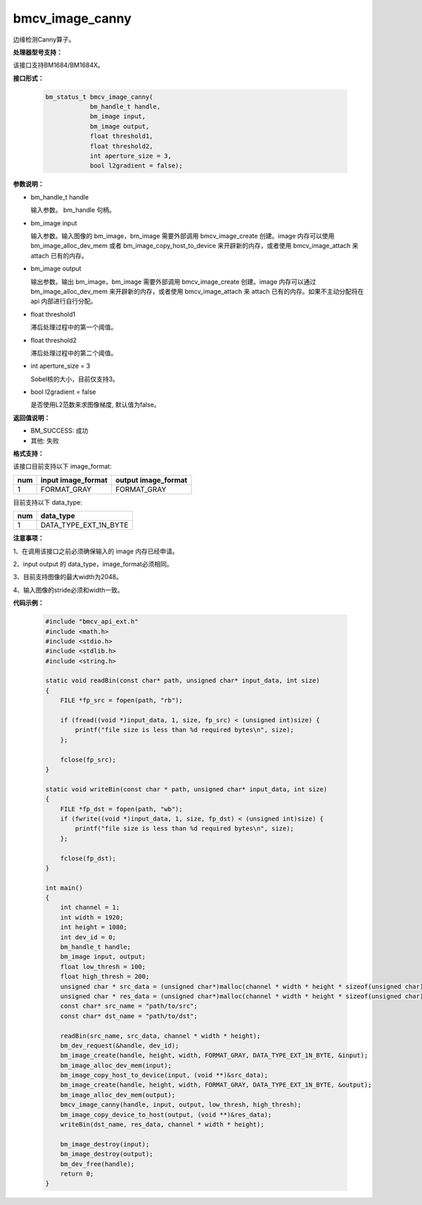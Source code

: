 bmcv_image_canny
================

边缘检测Canny算子。


**处理器型号支持：**

该接口支持BM1684/BM1684X。


**接口形式：**

    .. code-block:: c

        bm_status_t bmcv_image_canny(
                    bm_handle_t handle,
                    bm_image input,
                    bm_image output,
                    float threshold1,
                    float threshold2,
                    int aperture_size = 3,
                    bool l2gradient = false);


**参数说明：**

* bm_handle_t handle

  输入参数。 bm_handle 句柄。

* bm_image input

  输入参数。输入图像的 bm_image，bm_image 需要外部调用 bmcv_image_create 创建。image 内存可以使用 bm_image_alloc_dev_mem 或者 bm_image_copy_host_to_device 来开辟新的内存，或者使用 bmcv_image_attach 来 attach 已有的内存。

* bm_image output

  输出参数。输出 bm_image，bm_image 需要外部调用 bmcv_image_create 创建。image 内存可以通过 bm_image_alloc_dev_mem 来开辟新的内存，或者使用 bmcv_image_attach 来 attach 已有的内存。如果不主动分配将在 api 内部进行自行分配。

* float threshold1

  滞后处理过程中的第一个阈值。

* float threshold2

  滞后处理过程中的第二个阈值。

* int aperture_size = 3

  Sobel核的大小，目前仅支持3。

* bool l2gradient = false

  是否使用L2范数来求图像梯度, 默认值为false。


**返回值说明：**

* BM_SUCCESS: 成功

* 其他: 失败


**格式支持：**

该接口目前支持以下 image_format:

+-----+------------------------+------------------------+
| num | input image_format     | output image_format    |
+=====+========================+========================+
| 1   | FORMAT_GRAY            | FORMAT_GRAY            |
+-----+------------------------+------------------------+


目前支持以下 data_type:

+-----+--------------------------------+
| num | data_type                      |
+=====+================================+
| 1   | DATA_TYPE_EXT_1N_BYTE          |
+-----+--------------------------------+


**注意事项：**

1、在调用该接口之前必须确保输入的 image 内存已经申请。

2、input output 的 data_type，image_format必须相同。

3、目前支持图像的最大width为2048。

4、输入图像的stride必须和width一致。


**代码示例：**

    .. code-block:: c

        #include "bmcv_api_ext.h"
        #include <math.h>
        #include <stdio.h>
        #include <stdlib.h>
        #include <string.h>

        static void readBin(const char* path, unsigned char* input_data, int size)
        {
            FILE *fp_src = fopen(path, "rb");

            if (fread((void *)input_data, 1, size, fp_src) < (unsigned int)size) {
                printf("file size is less than %d required bytes\n", size);
            };

            fclose(fp_src);
        }

        static void writeBin(const char * path, unsigned char* input_data, int size)
        {
            FILE *fp_dst = fopen(path, "wb");
            if (fwrite((void *)input_data, 1, size, fp_dst) < (unsigned int)size) {
                printf("file size is less than %d required bytes\n", size);
            };

            fclose(fp_dst);
        }

        int main()
        {
            int channel = 1;
            int width = 1920;
            int height = 1080;
            int dev_id = 0;
            bm_handle_t handle;
            bm_image input, output;
            float low_thresh = 100;
            float high_thresh = 200;
            unsigned char * src_data = (unsigned char*)malloc(channel * width * height * sizeof(unsigned char));
            unsigned char * res_data = (unsigned char*)malloc(channel * width * height * sizeof(unsigned char));
            const char* src_name = "path/to/src";
            const char* dst_name = "path/to/dst";

            readBin(src_name, src_data, channel * width * height);
            bm_dev_request(&handle, dev_id);
            bm_image_create(handle, height, width, FORMAT_GRAY, DATA_TYPE_EXT_1N_BYTE, &input);
            bm_image_alloc_dev_mem(input);
            bm_image_copy_host_to_device(input, (void **)&src_data);
            bm_image_create(handle, height, width, FORMAT_GRAY, DATA_TYPE_EXT_1N_BYTE, &output);
            bm_image_alloc_dev_mem(output);
            bmcv_image_canny(handle, input, output, low_thresh, high_thresh);
            bm_image_copy_device_to_host(output, (void **)&res_data);
            writeBin(dst_name, res_data, channel * width * height);

            bm_image_destroy(input);
            bm_image_destroy(output);
            bm_dev_free(handle);
            return 0;
        }